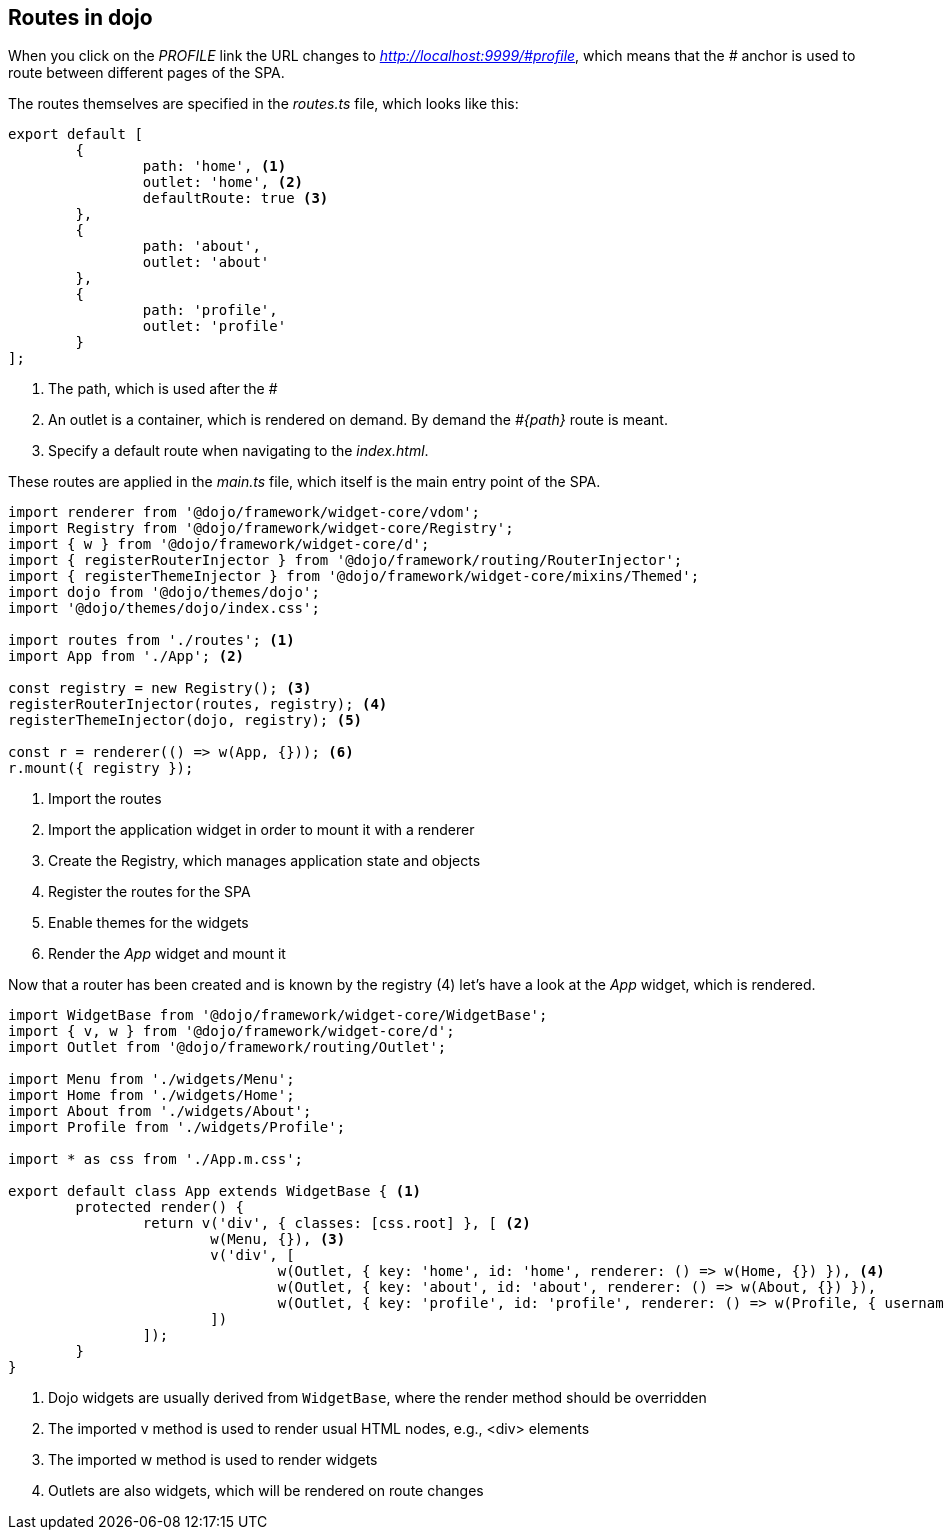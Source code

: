 == Routes in dojo

When you click on the _PROFILE_ link the URL changes to _http://localhost:9999/\#profile_,
which means that the _#_ anchor is used to route between different pages of the SPA.

The routes themselves are specified in the _routes.ts_ file, which looks like this:

[source, javascript]
----
export default [
	{
		path: 'home', <1>
		outlet: 'home', <2>
		defaultRoute: true <3>
	},
	{
		path: 'about',
		outlet: 'about'
	},
	{
		path: 'profile',
		outlet: 'profile'
	}
];
----

<1> The path, which is used after the _#_
<2> An outlet is a container, which is rendered on demand. By demand the _#{path}_ route is meant. 
<3> Specify a default route when navigating to the _index.html_.

These routes are applied in the _main.ts_ file, which itself is the main entry point of the SPA.

[source, javascript]
----
import renderer from '@dojo/framework/widget-core/vdom';
import Registry from '@dojo/framework/widget-core/Registry';
import { w } from '@dojo/framework/widget-core/d';
import { registerRouterInjector } from '@dojo/framework/routing/RouterInjector';
import { registerThemeInjector } from '@dojo/framework/widget-core/mixins/Themed';
import dojo from '@dojo/themes/dojo';
import '@dojo/themes/dojo/index.css';

import routes from './routes'; <1>
import App from './App'; <2>

const registry = new Registry(); <3>
registerRouterInjector(routes, registry); <4>
registerThemeInjector(dojo, registry); <5>

const r = renderer(() => w(App, {})); <6>
r.mount({ registry });
----

<1> Import the routes
<2> Import the application widget in order to mount it with a renderer
<3> Create the Registry, which manages application state and objects
<4> Register the routes for the SPA
<5> Enable themes for the widgets
<6> Render the _App_ widget and mount it

Now that a router has been created and is known by the registry (4) let's have a look at the _App_ widget, which is rendered.

[source, javascript]
----
import WidgetBase from '@dojo/framework/widget-core/WidgetBase';
import { v, w } from '@dojo/framework/widget-core/d';
import Outlet from '@dojo/framework/routing/Outlet';

import Menu from './widgets/Menu';
import Home from './widgets/Home';
import About from './widgets/About';
import Profile from './widgets/Profile';

import * as css from './App.m.css';

export default class App extends WidgetBase { <1>
	protected render() {
		return v('div', { classes: [css.root] }, [ <2>
			w(Menu, {}), <3>
			v('div', [
				w(Outlet, { key: 'home', id: 'home', renderer: () => w(Home, {}) }), <4>
				w(Outlet, { key: 'about', id: 'about', renderer: () => w(About, {}) }),
				w(Outlet, { key: 'profile', id: 'profile', renderer: () => w(Profile, { username: 'Dojo User' }) })
			])
		]);
	}
}
----

<1> Dojo widgets are usually derived from `WidgetBase`, where the render method should be overridden
<2> The imported v method is used to render usual HTML nodes, e.g., <div> elements
<3> The imported w method is used to render widgets
<4> Outlets are also widgets, which will be rendered on route changes


